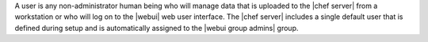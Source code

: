.. The contents of this file are included in multiple topics.
.. This file should not be changed in a way that hinders its ability to appear in multiple documentation sets.

A user is any non-administrator human being who will manage data that is uploaded to the |chef server| from a workstation or who will log on to the |webui| web user interface. The |chef server| includes a single default user that is defined during setup and is automatically assigned to the |webui group admins| group. 